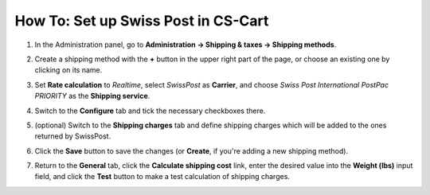 ************************************
How To: Set up Swiss Post in CS-Cart
************************************

#. In the Administration panel, go to **Administration → Shipping & taxes → Shipping methods**.

#. Create a shipping method with the **+** button in the upper right part of the page, or choose an existing one by clicking on its name.

#. Set **Rate calculation** to *Realtime*, select *SwissPost* as **Carrier**, and choose *Swiss Post International PostPac PRIORITY* as the **Shipping service**.

   .. image:: img/swiss_post_01.png
       :align: center
       :alt: SwissPost shipping method in CS-Cart

#. Switch to the **Configure** tab and tick the necessary checkboxes there.

   .. image:: img/swiss_post_02.png
       :align: center
       :alt: Configuring SwissPost in CS-Cart

#. (optional) Switch to the **Shipping charges** tab and define shipping charges which will be added to the ones returned by SwissPost.

#. Click the **Save** button to save the changes (or **Create**, if you're adding a new shipping method).

#. Return to the **General** tab, click the **Calculate shipping cost** link, enter the desired value into the **Weight (lbs)** input field, and click the **Test** button to make a test calculation of shipping charges.
